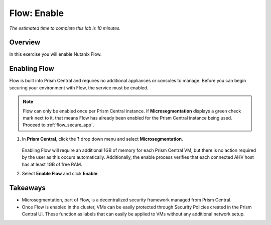 .. _flow_enable:

-------------
Flow: Enable
-------------

*The estimated time to complete this lab is 10 minutes.*

Overview
++++++++

In this exercise you will enable Nutanix Flow.

Enabling Flow
++++++++++++++++++++++++++

Flow is built into Prism Central and requires no additional appliances or consoles to manage. Before you can begin securing your environment with Flow, the service must be enabled.

.. note::

  Flow can only be enabled once per Prism Central instance. If **Microsegmentation** displays a green check mark next to it, that means Flow has already been enabled for the Prism Central instance being used. Proceed to :ref:`flow_secure_app`.

#. In **Prism Central**, click the **?** drop down menu and select **Microsegmentation**.

   .. figure:: images/10.png

   Enabling Flow will require an additional 1GB of memory for each Prism Central VM, but there is no action required by the user as this occurs automatically. Additionally, the enable process verifies that each connected AHV host has at least 1GB of free RAM.

#. Select **Enable Flow** and click **Enable**.

   .. figure:: images/11.png

Takeaways
+++++++++

- Microsegmentation, part of Flow, is a decentralized security framework managed from Prism Central.
- Once Flow is enabled in the cluster, VMs can be easily protected through Security Policies created in the Prism Central UI. These function as labels that can easily be applied to VMs without any additional network setup.
